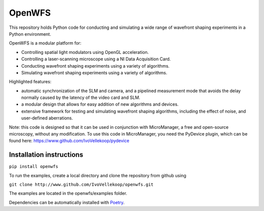 OpenWFS
************************************************************
This repository holds Python code for conducting and simulating a wide range
of wavefront shaping experiments in a Python environment.

OpenWFS is a modular platform for:

* Controlling spatial light modulators using OpenGL acceleration.
* Controlling a laser-scanning microscope using a NI Data Acquisition Card.
* Conducting wavefront shaping experiments using a variety of algorithms.
* Simulating wavefront shaping experiments using a variety of algorithms.

Highlighted features:

* automatic synchronization of the SLM and camera, and a pipelined measurement mode that avoids the delay normally caused by the latency of the video card and SLM.
* a modular design that allows for easy addition of new algorithms and devices.
* extensive framework for testing and simulating wavefront shaping algorithms, including the effect of noise, and user-defined aberrations.


Note: this code is designed so that it can be used in conjunction with MicroManager,
a free and open-source microscopy, without any modification.
To use this code in MicroManager, you need the PyDevice plugin, which can be found here:
https://www.github.com/IvoVellekoop/pydevice

Installation instructions
============================================================
``pip install openwfs``

To run the examples, create a local directory and clone the repository from github using

``git clone http://www.github.com/IvoVellekoop/openwfs.git``

The examples are located in the openwfs/examples folder.

Dependencies can be automatically installed with `Poetry <https://python-poetry.org/>`_.
